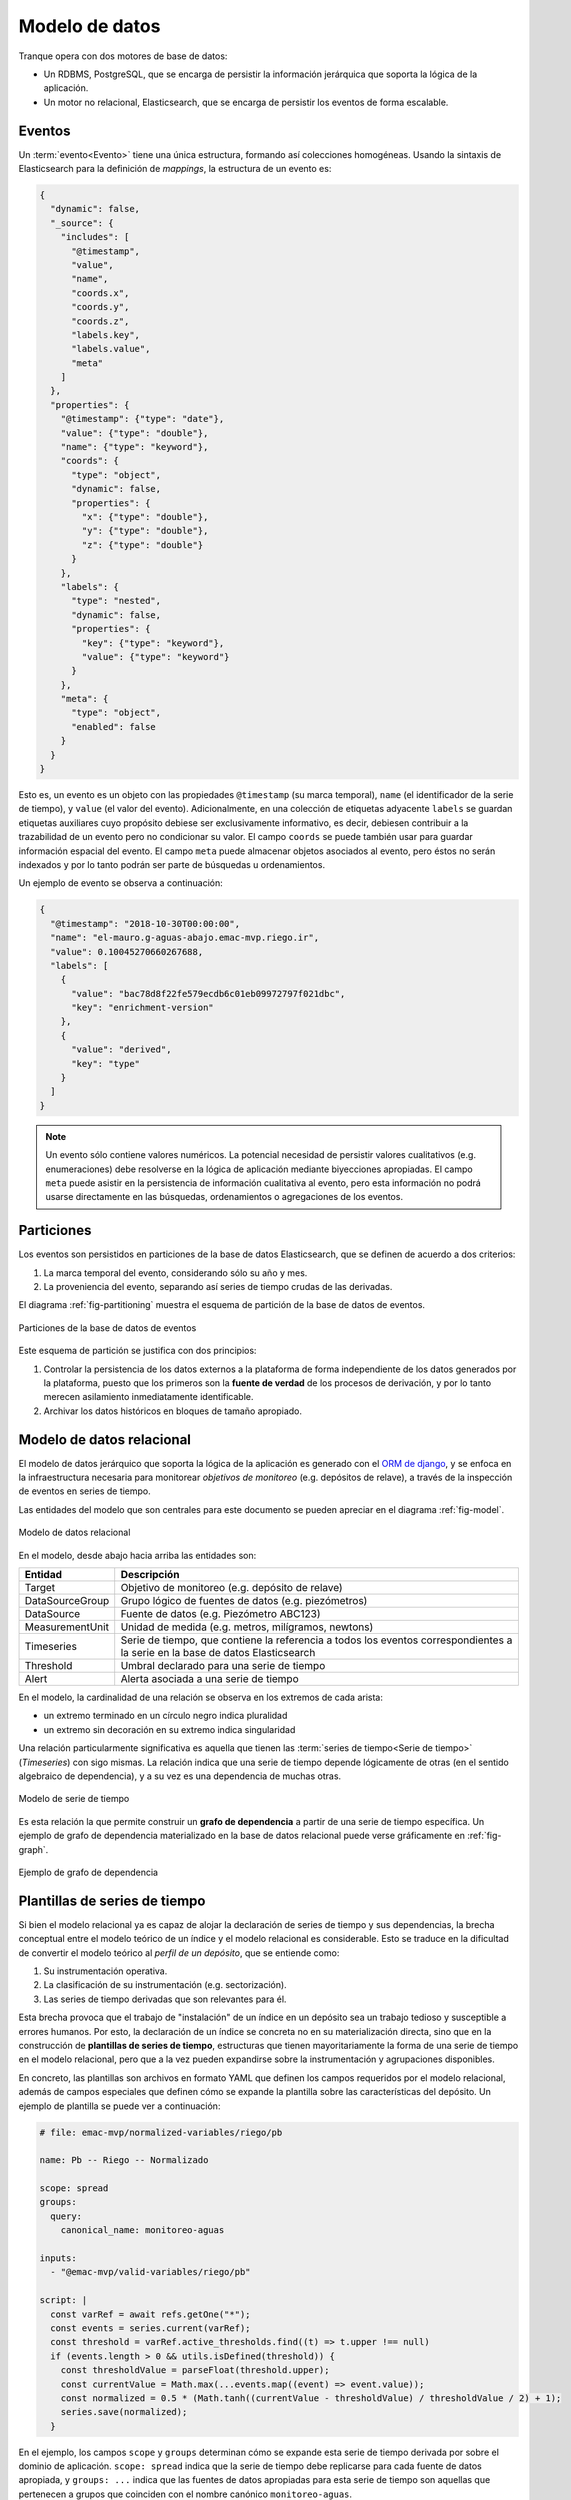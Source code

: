 .. _schema:

Modelo de datos
===============

Tranque opera con dos motores de base de datos:

- Un RDBMS, PostgreSQL, que se encarga de persistir la información
  jerárquica que soporta la lógica de la aplicación.
- Un motor no relacional, Elasticsearch, que se encarga de persistir
  los eventos de forma escalable.

Eventos
-------

Un :term:`evento<Evento>` tiene una única estructura, formando así
colecciones homogéneas. Usando la sintaxis de Elasticsearch para la
definición de *mappings*, la estructura de un evento es:

.. code-block:: json

   {
     "dynamic": false,
     "_source": {
       "includes": [
         "@timestamp",
         "value",
         "name",
         "coords.x",
         "coords.y",
         "coords.z",
         "labels.key",
         "labels.value",
         "meta"
       ]
     },
     "properties": {
       "@timestamp": {"type": "date"},
       "value": {"type": "double"},
       "name": {"type": "keyword"},
       "coords": {
         "type": "object",
         "dynamic": false,
         "properties": {
           "x": {"type": "double"},
           "y": {"type": "double"},
           "z": {"type": "double"}
         }
       },
       "labels": {
         "type": "nested",
         "dynamic": false,
         "properties": {
           "key": {"type": "keyword"},
           "value": {"type": "keyword"}
         }
       },
       "meta": {
         "type": "object",
         "enabled": false
       }
     }
   }

Esto es, un evento es un objeto con las propiedades ``@timestamp`` (su
marca temporal), ``name`` (el identificador de la serie de tiempo), y
``value`` (el valor del evento). Adicionalmente, en una colección de
etiquetas adyacente ``labels`` se guardan etiquetas auxiliares cuyo
propósito debiese ser exclusivamente informativo, es decir, debiesen
contribuir a la trazabilidad de un evento pero no condicionar su
valor. El campo ``coords`` se puede también usar para guardar
información espacial del evento. El campo ``meta`` puede almacenar
objetos asociados al evento, pero éstos no serán indexados y por lo
tanto podrán ser parte de búsquedas u ordenamientos.

Un ejemplo de evento se observa a continuación:

.. code-block:: json

   {
     "@timestamp": "2018-10-30T00:00:00",
     "name": "el-mauro.g-aguas-abajo.emac-mvp.riego.ir",
     "value": 0.10045270660267688,
     "labels": [
       {
         "value": "bac78d8f22fe579ecdb6c01eb09972797f021dbc",
         "key": "enrichment-version"
       },
       {
         "value": "derived",
         "key": "type"
       }
     ]
   }

.. note:: Un evento sólo contiene valores numéricos. La potencial
   necesidad de persistir valores cualitativos (e.g. enumeraciones)
   debe resolverse en la lógica de aplicación mediante biyecciones
   apropiadas. El campo ``meta`` puede asistir en la persistencia de
   información cualitativa al evento, pero esta información no podrá
   usarse directamente en las búsquedas, ordenamientos o agregaciones
   de los eventos.

Particiones
-----------

Los eventos son persistidos en particiones de la base de datos
Elasticsearch, que se definen de acuerdo a dos criterios:

1. La marca temporal del evento, considerando sólo su año y mes.
2. La proveniencia del evento, separando así series de tiempo crudas
   de las derivadas.

El diagrama :ref:`fig-partitioning` muestra el esquema de partición de
la base de datos de eventos.

.. _fig-partitioning:

.. figure:: _static/schema-partitioning.png
   :alt: Particiones
   :align: center
   :scale: 70 %

   Particiones de la base de datos de eventos

Este esquema de partición se justifica con dos principios:

1. Controlar la persistencia de los datos externos a la plataforma de
   forma independiente de los datos generados por la plataforma,
   puesto que los primeros son la **fuente de verdad** de los procesos
   de derivación, y por lo tanto merecen asilamiento inmediatamente
   identificable.
2. Archivar los datos históricos en bloques de tamaño apropiado.

Modelo de datos relacional
--------------------------

El modelo de datos jerárquico que soporta la lógica de la aplicación
es generado con el `ORM de django
<https://docs.djangoproject.com/en/2.1/topics/db/models/>`_, y se
enfoca en la infraestructura necesaria para monitorear *objetivos de
monitoreo* (e.g. depósitos de relave), a través de la inspección de
eventos en series de tiempo.

Las entidades del modelo que son centrales para este documento se
pueden apreciar en el diagrama :ref:`fig-model`.

.. _fig-model:

.. figure:: _static/schema-model.png
   :alt: Modelo de datos
   :align: center
   :scale: 45 %

   Modelo de datos relacional

En el modelo, desde abajo hacia arriba las entidades son:

===============  ===================================================
Entidad          Descripción
===============  ===================================================
Target           Objetivo de monitoreo (e.g. depósito de relave)

DataSourceGroup  Grupo lógico de fuentes de datos (e.g. piezómetros)

DataSource       Fuente de datos (e.g. Piezómetro ABC123)

MeasurementUnit  Unidad de medida (e.g. metros, milígramos, newtons)

Timeseries       Serie de tiempo, que contiene la referencia a todos
                 los eventos correspondientes a la serie en la base
                 de datos Elasticsearch

Threshold        Umbral declarado para una serie de tiempo

Alert            Alerta asociada a una serie de tiempo
===============  ===================================================

En el modelo, la cardinalidad de una relación se observa en los
extremos de cada arista:

- un extremo terminado en un círculo negro indica pluralidad
- un extremo sin decoración en su extremo indica singularidad

Una relación particularmente significativa es aquella que tienen las
:term:`series de tiempo<Serie de tiempo>` (*Timeseries*) con sigo
mismas. La relación indica que una serie de tiempo depende lógicamente
de otras (en el sentido algebraico de dependencia), y a su vez es una
dependencia de muchas otras.

.. figure:: _static/schema-timeseries.png
   :alt: Serie de tiempo
   :align: center
   :scale: 60 %

   Modelo de serie de tiempo

Es esta relación la que permite construir un **grafo de dependencia**
a partir de una serie de tiempo específica. Un ejemplo de grafo de
dependencia materializado en la base de datos relacional puede verse
gráficamente en :ref:`fig-graph`.

.. _fig-graph:

.. figure:: _static/schema-graph.png
   :alt: Grafo de dependencia
   :align: center

   Ejemplo de grafo de dependencia

.. _templates:

Plantillas de series de tiempo
------------------------------

Si bien el modelo relacional ya es capaz de alojar la declaración de
series de tiempo y sus dependencias, la brecha conceptual entre el
modelo teórico de un índice y el modelo relacional es
considerable. Esto se traduce en la dificultad de convertir el modelo
teórico al *perfil de un depósito*, que se entiende como:

1. Su instrumentación operativa.
2. La clasificación de su instrumentación (e.g. sectorización).
3. Las series de tiempo derivadas que son relevantes para él.

Esta brecha provoca que el trabajo de "instalación" de un índice en un
depósito sea un trabajo tedioso y susceptible a errores humanos. Por
esto, la declaración de un índice se concreta no en su materialización
directa, sino que en la construcción de **plantillas de series de
tiempo**, estructuras que tienen mayoritariamente la forma de una
serie de tiempo en el modelo relacional, pero que a la vez pueden
expandirse sobre la instrumentación y agrupaciones disponibles.

En concreto, las plantillas son archivos en formato YAML que definen
los campos requeridos por el modelo relacional, además de campos
especiales que definen cómo se expande la plantilla sobre las
características del depósito. Un ejemplo de plantilla se puede ver a
continuación:

.. code-block:: yaml

   # file: emac-mvp/normalized-variables/riego/pb

   name: Pb -- Riego -- Normalizado

   scope: spread
   groups:
     query:
       canonical_name: monitoreo-aguas

   inputs:
     - "@emac-mvp/valid-variables/riego/pb"

   script: |
     const varRef = await refs.getOne("*");
     const events = series.current(varRef);
     const threshold = varRef.active_thresholds.find((t) => t.upper !== null)
     if (events.length > 0 && utils.isDefined(threshold)) {
       const thresholdValue = parseFloat(threshold.upper);
       const currentValue = Math.max(...events.map((event) => event.value));
       const normalized = 0.5 * (Math.tanh((currentValue - thresholdValue) / thresholdValue / 2) + 1);
       series.save(normalized);
     }

En el ejemplo, los campos ``scope`` y ``groups`` determinan cómo se
expande esta serie de tiempo derivada por sobre el dominio de
aplicación. ``scope: spread`` indica que la serie de tiempo debe
replicarse para cada fuente de datos apropiada, y ``groups: ...``
indica que las fuentes de datos apropiadas para esta serie de tiempo
son aquellas que pertenecen a grupos que coinciden con el nombre
canónico ``monitoreo-aguas``.

El campo ``script`` contiene el procedimiento declarado que ejecuta la
derivación. Cada procedimiento se rige por la especificación descrita
en :ref:`declared-procedures`.

La especificación completa de la estructura de las plantillas está
disponible en :ref:`templates-reference`.

Finalmente, las plantillas pueden ser *aplicadas* a un depósito
específico mediante una operación automática e idempotente, que
corresponde conceptualmente a la instalación del modelo teórico en el
depósito. El proceso de instalación generará múltiples series de
tiempo por cada plantilla, y preservará las relaciones de dependencia
de acuerdo a reglas específicas.

Topología en plantillas y su materialización
^^^^^^^^^^^^^^^^^^^^^^^^^^^^^^^^^^^^^^^^^^^^

Una plantilla es principalmente una guía para la expansión de una
serie de tiempo sobre el dominio, y como tal define cómo se preservan
las relaciones de dependencia entre las series luego de la
expansión. Se define que el *alcance* de una plantilla
(i.e. ``scope``) puede ser:

- nulo o "global al depósito"
- de expansión en fuentes de datos
- de expansión en grupos (de fuentes de datos)

Si bien el proceso de expansión es intuitivo, es pertinente explorar
las posibles transformaciones que sufren las aristas del grafo de
dependencia luego de la expansión.

Sea **scope** el alcance o modo de expansión con posibles valores
``T`` (global o nulo), ``DS`` (de expansión sobre fuentes de datos),
``DSG`` (de expansión sobre grupos). Sea ``[X][Y]`` la combinación de
dos scopes en una arista entre plantillas (e.g. plantilla *A* tiene
scope *X* y es dependencia de la plantilla *B* que tiene scope
*Y*). Los posibles escenarios se observan en :ref:`fig-topology`.

.. _fig-topology:

.. figure:: _static/schema-topology.png
   :alt: Topología de plantillas
   :align: center

   Topología de expansión de plantillas

Los casos de la forma ``[T][T]``, ``[DS][DS]`` y ``[DSG][DSG]`` son
triviales: toda relación debe preservarse entre plantillas con el
mismo ámbito de expansión.

Los casos de la forma ``[T][DS]`` y ``[T][DSG]`` corresponden a una
expansión de la arista de dependencia: la única serie de tiempo
generada por la plantilla *A* pasa a ser la dependencia de todas las
series generadas por la plantilla *B*.

Los casos de la forma ``[DS][T]`` y ``[DSG][T]`` corresponden a la
integración en derivaciones globales (e.g. promedios, sumas, máximos).

Los casos que combinan scopes ``DS`` y ``DSG`` son similares a las dos
clasificaciones anteriores, sólo que limitados al alcance de cada
grupo de fuentes de datos, en vez de a todo el depósito.

.. note:: En la especificación de plantillas, los valores posibles de
   ``scope`` son nulo o no declarado (``T`` en el diagrama),
   ``spread`` (``DS`` en el diagrama), y ``group`` (``DSG`` en el
   diagrama).

Ejemplo
^^^^^^^

Para ilustrar la expansión de plantillas se presenta el siguiente
ejemplo:

    Se cuenta con las notas de los estudiantes de una escuela. Cada
    estudiante pertenece a un curso. Por cada curso, se calcula el
    promedio de notas. Además, se calcula el promedio de notas de toda
    la escuela.

La configuración de la escuela (sus fuentes de datos y sus
agrupaciones) está descrita por la siguiente tabla:

===============  ======================
DataSource       DataSourceGroup(s)
===============  ======================
estudiante-001   estudiante, curso-001

estudiante-002   estudiante, curso-001

estudiante-003   estudiante, curso-001

profesor-001     curso-001

estudiante-004   estudiante, curso-002

estudiante-005   estudiante, curso-002

profesor-002     curso-002
===============  ======================

La plantilla para la nota de un estudiante podría ser:

.. code-block:: yaml

   # file: escuela/nota.yml

   name: Nota
   type: manual

   scope: spread
   groups:
     query:
       canonical_name: estudiante

La plantilla para los promedios por curso podría ser:

.. code-block:: yaml

   # file: escuela/curso.yml

   name: Promedio de curso

   scope: group
   groups:
     query:
       canonical_name__startswith: curso-

   inputs:
     - "@escuela/nota"

   script: |
     const events = await series.queryAll({head: "*"});
     if (events.length > 0) {
       const sum = events
         .map((event) => event.value)
         .reduce((acc, v) => acc + v, 0);
       save(sum / events.length);
     }

La plantilla para el promedio de toda la escuela podría ser:

.. code-block:: yaml

   # file: escuela/escuela.yml

   name: Promedio de la escuela

   inputs:
     - "@escuela/nota"

   script: |
     const events = await series.queryAll({head: "*"});
     if (events.length > 0) {
       const sum = events
         .map((event) => event.value)
         .reduce((acc, v) => acc + v, 0);
       save(sum / events.length);
     }

En el ejemplo, la implementación del procedimiento de ambos promedios
es la misma. Sin embargo, al acceder a los eventos a través de la
consulta ``series.queryAll``, las series de tiempo seleccionadas serán
sólo las de un curso en el caso del promedio de curso, y las de toda
la escuela en el caso del promedio de la escuela. Esto se debe a las
diferencias en ``scope``, que quedarán claras con el complemento
:ref:`templates-reference`.

Para ilustrar de mejor forma el grafo resultante, es conveniente
revisar la ilustración :ref:`fig-example-graph`, que es el resultado
de instalar este *modelo teórico* sobre el objetivo *illapel*, y la
configuración dada más arriba.

.. _fig-example-graph:

.. figure:: _static/schema-example-graph.png
   :alt: Ejemplo de grafo
   :align: center

   Grafo de series de tiempo en la escuela

Se observan dos resultados de interés:

- Los promedios de curso enlazan sólo a estudiantes del mismo curso.
- Aún cuando son fuentes de datos, los profesores, no siendo
  alcanzados por la declaración *spread* de la plantilla notas, no
  aparecen como emisores de ninguna serie de tiempo.

.. _templates-reference:

Referencia de archivos plantilla
^^^^^^^^^^^^^^^^^^^^^^^^^^^^^^^^

Una plantilla es mayoritariamente una serie de tiempo según el modelo
relacional. Sus propiedades son:

``name``
""""""""

Nombre breve pero descriptivo. Es un campo requerido, y será
intervenido en el proceso de expansión con información adicional: la
fuente de datos o el grupo de fuentes de datos.

``canonical_name``
""""""""""""""""""

Nombre canónico de la serie de tiempo. Se construye a partir del
nombre de archivo de la plantilla, y es intervenido en el proceso de
expansión con información de la fuente de datos o el grupo de fuentes
de datos. Sólo debe declararse en series de tiempo anidadas.

``description``
"""""""""""""""

Descripción más extensa de la serie de tiempo. No es requerido, ni es
intervenido en el proceso de expansión.

``highlight``
"""""""""""""

Booleano opcional indicando si la serie de tiempo debe resaltarse. Una
serie resaltada es usualmente un :term:`índice<Índice>`. Ser resaltada
sólo tiene significancia para interfaces gráficas de usuario, pero no
para el proceso de derivación.

``type``
""""""""

Tipo de serie de tiempo. Los valores posibles son ``raw`` (valores
obtenidos automáticamente), ``manual`` (valores ingresados
manualmente) o nulo (omitido que se traduce a ``derived``, valores
derivados). Una plantilla que tiene ``inputs`` se traducirá a series
de tiempo de tipo ``derived``. Una plantilla que no tiene ``inputs``
deberá especificar un valor para ``type``.

La distinción entre ``raw`` y ``manual`` sólo ocurre en interfaces
gráficas de usuario, no en el proceso de derivación.

``choices``
"""""""""""

Es un arreglo opcional con una traducción, caso a caso, de valores
numéricos de la serie a valores textuales. Cada valor en choices sigue
el siguiente *schema* (especificado en sintaxis JSON Schema):

.. code-block:: json

   {
     "type": "object",
     "properties": {
       "value": {
         "type": "object",
         "properties": {
           "choiceValue": {"type": "number"},
           "lt": {"type": "number"},
           "lte": {"type": "number"},
           "gt": {"type": "number"},
           "gte": {"type": "number"}
         },
         "additionalProperties": false,
         "required": ["choiceValue"]
       },
       "choice": {"type": "string"},
     },
     "additionalProperties": false,
     "required": ["value", "choice"]
   }

Un ejemplo sencillo de ``choices`` es el siguiente:

.. code-block:: yaml

   choices:
     - choice: "Sí"
       value:
         choiceValue: 1
         gt: 0
     - choice: "No"
       value:
         choiceValue: 0
         lte: 0

Que sirve para traducir valores menores o iguales a cero al texto
"No", y valores mayores que cero al texto "Sí". ``choices`` no tiene
influencia sobre el proceso de derivación, y se usa sólo en interfaces
gráficas de usuario.

``unit``
""""""""

Estructura que describe la unidad de medida de la serie de tiempo. Su
forma es:

- ``id``, clave natural de la unidad de medida
- ``name``, nombre descriptivo de la unidad de medida
- ``abbreviation``, abreviación estándar de la unidad de medida
- ``si``, booleano que indica si la unidad de medida pertenece al
  sistema internacional
- ``si_conversion_shift``, valor de conversión a sistema internacional
  por desplazamiento
- ``si_conversion_scale``, valor de conversión a sistema internacional
  por escalamiento
- ``si_unit``, estructura anidada que representa la unidad de medida
  correspondiente al sistema internacional (e.g. para kilómetros, la
  unidad correspondiente es metros)

``script``
""""""""""

Procedimiento declarado de derivación. Por el momento, corresponde a
un procedimiento escrito en el lenguaje de programación Javascript, a
ejecutarse en un entorno `NodeJS V10
<https://nodejs.org/docs/latest-v10.x/api/index.html>`_. El
procedimiento se ejecutará en un contexto `async/await
<https://developer.mozilla.org/en-US/docs/Web/JavaScript/Reference/Statements/async_function>`_
y contará con las utilidades descritas en :ref:`execution-api`.

``range_lower``
"""""""""""""""

Valor numérico opcional que determina el mínimo aceptable por una
serie de tiempo. Los procedimientos de derivación pueden o no usar
dicho valor en su ejecución.

``range_upper``
"""""""""""""""

Valor numérico opcional que determina el máximo aceptable por una
serie de tiempo. Los procedimientos de derivación pueden o no usar
dicho valor en su ejecución.

``thresholds``
""""""""""""""

Lista de objetos que representan umbrales de la serie de tiempo. Un
umbral es un objeto con propiedades ``upper`` o ``lower`` (o
ambas). Cada procedimiento de derivación puede o no hacer uso de los
umbrales de cada serie de tiempo.

``scope``
"""""""""

Determina el modo de expansión. Puede tener uno de tres valores:
``spread`` (expandir a fuentes de datos), ``group`` (expandir a grupos
de fuentes de datos), o nulo (omitido, que significa no expandir).

``groups``
""""""""""

Determina cómo aplicar la expansión según ``scope``. Una expansión se
aplica por sobre una selección de grupos de fuentes de datos, y
``groups`` determina qué grupos son los objetivos. Hay dos formas de
seleccionar grupos de fuentes de datos:

- A través de una consulta con el ORM de Django, en un objeto con la
  propiedad ``query`` que tenga como valor el filtro a aplicar por
  sobre el ORM, sobre la colección de grupos.
- Enumerando los grupos a elegir, que serán creados si no existen. La
  enumeración se anida en una propiedad ``items``.

``frequencies``
"""""""""""""""

Lista de objetos que representan frecuencias de la serie de tiempo,
asociadas a distintos protocolos de medición. Las propiedades
esperadas de cada objeto son:

- ``protocol`` (requerido) identificador del protocolo de medición
  (e.g. ``"protocolo-c"``)
- ``minutes`` (requerido) es el _periodo_ en minutos
- ``tolerance_lower`` es la tolerancia en minutos que se le resta a
  ``minutes`` para aceptar frecuencias mayores
- ``tolerance_upper`` es la tolerancia en minutos que se le suma a
  ``minutes`` para aceptar frecuencias menores

``inputs``
""""""""""

Lista opcional de plantillas de series de tiempo, o referencias a
ellas, que representan series de tiempo *de entrada*. Para referenciar
otra serie de tiempo se debe usar la ruta relativa desde la raíz del
directorio de plantillas.
